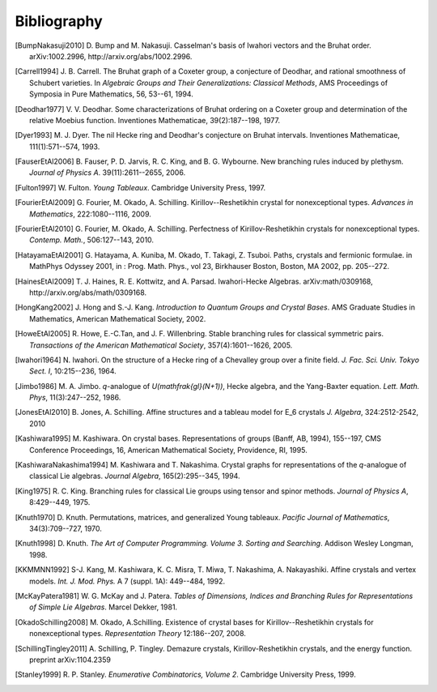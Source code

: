 ============
Bibliography
============

.. [BumpNakasuji2010] D. Bump and M. Nakasuji. Casselman's basis of
   Iwahori vectors and the Bruhat order. arXiv:1002.2996,
   http://arxiv.org/abs/1002.2996.

.. [Carrell1994] J. B. Carrell. The Bruhat graph of a Coxeter group, a
   conjecture of Deodhar, and rational smoothness of Schubert varieties. In
   *Algebraic Groups and Their Generalizations: Classical Methods*,
   AMS Proceedings of Symposia in Pure Mathematics, 56, 53--61, 1994.

.. [Deodhar1977] V. V. Deodhar. Some characterizations of Bruhat
   ordering on a Coxeter group and determination of the relative
   Moebius function. Inventiones Mathematicae, 39(2):187--198, 1977.

.. [Dyer1993] M. J. Dyer. The nil Hecke ring and Deodhar's conjecture
   on Bruhat intervals. Inventiones Mathematicae, 111(1):571--574, 1993.

.. [FauserEtAl2006] B. Fauser, P. D. Jarvis, R. C. King, and
   B. G. Wybourne. New branching rules induced by plethysm. *Journal of
   Physics A*. 39(11):2611--2655, 2006.

.. [Fulton1997] W. Fulton. *Young Tableaux*. Cambridge University
   Press, 1997.

.. [FourierEtAl2009] G. Fourier, M. Okado, A. Schilling.
   Kirillov--Reshetikhin crystal for nonexceptional types.
   *Advances in Mathematics*, 222:1080--1116, 2009.

.. [FourierEtAl2010] G. Fourier, M. Okado, A. Schilling.
   Perfectness of Kirillov-Reshetikhin crystals for nonexceptional types.
   *Contemp. Math.*, 506:127--143, 2010.

.. [HatayamaEtAl2001] G. Hatayama, A. Kuniba, M. Okado, T. Takagi, Z. Tsuboi.
   Paths, crystals and fermionic formulae.
   in MathPhys Odyssey 2001, in : Prog. Math. Phys., vol 23, Birkhauser Boston, Boston, MA 2002,
   pp. 205--272.

.. [HainesEtAl2009] T. J. Haines, R. E. Kottwitz, and
   A. Parsad. Iwahori-Hecke Algebras. arXiv:math/0309168,
   http://arxiv.org/abs/math/0309168.

.. [HongKang2002] J. Hong and S.-J. Kang. *Introduction to Quantum
   Groups and Crystal Bases*. AMS Graduate Studies in Mathematics,
   American Mathematical Society, 2002.

.. [HoweEtAl2005] R. Howe, E.-C.Tan, and J. F. Willenbring. Stable
   branching rules for classical symmetric pairs. *Transactions of the
   American Mathematical Society*, 357(4):1601--1626, 2005.

.. [Iwahori1964] N. Iwahori. On the structure of a Hecke ring of a
   Chevalley group over a finite field. *J. Fac. Sci. Univ. Tokyo
   Sect. I*, 10:215--236, 1964.

.. [Jimbo1986] M. A. Jimbo. `q`-analogue of `U(\mathfrak{gl}(N+1))`,
   Hecke algebra, and the Yang-Baxter equation.
   *Lett. Math. Phys*, 11(3):247--252, 1986.

.. [JonesEtAl2010] B. Jones, A. Schilling.
   Affine structures and a tableau model for E_6 crystals
   *J. Algebra*, 324:2512-2542, 2010

.. [Kashiwara1995] M. Kashiwara. On crystal bases. Representations of
   groups (Banff, AB, 1994), 155--197, CMS Conference Proceedings, 16,
   American Mathematical Society, Providence, RI, 1995.

.. [KashiwaraNakashima1994] M. Kashiwara and T. Nakashima. Crystal
   graphs for representations of the `q`-analogue of classical Lie
   algebras. *Journal Algebra*, 165(2):295--345, 1994.

.. [King1975] R. C. King. Branching rules for classical Lie groups
   using tensor and spinor methods. *Journal of Physics A*,
   8:429--449, 1975.

.. [Knuth1970] D. Knuth. Permutations, matrices, and generalized Young
   tableaux. *Pacific Journal of Mathematics*, 34(3):709--727, 1970.

.. [Knuth1998] D. Knuth. *The Art of Computer
   Programming. Volume 3. Sorting and Searching*. Addison Wesley
   Longman, 1998.

.. [KKMMNN1992] S-J. Kang, M. Kashiwara, K. C. Misra, T. Miwa,
   T. Nakashima, A. Nakayashiki.
   Affine crystals and vertex models.
   *Int. J. Mod. Phys.* A 7 (suppl. 1A): 449--484, 1992.

.. [McKayPatera1981] W. G. McKay and J. Patera. *Tables of Dimensions,
   Indices and Branching Rules for Representations of Simple Lie
   Algebras*. Marcel Dekker, 1981.

.. [OkadoSchilling2008] M. Okado, A.Schilling. Existence of crystal bases for
   Kirillov--Reshetikhin crystals for nonexceptional types.
   *Representation Theory* 12:186--207, 2008.

.. [SchillingTingley2011] A. Schilling, P. Tingley.
   Demazure crystals, Kirillov-Reshetikhin crystals, and the energy function.
   preprint arXiv:1104.2359

.. [Stanley1999] R. P. Stanley. *Enumerative Combinatorics, Volume
   2*. Cambridge University Press, 1999.

